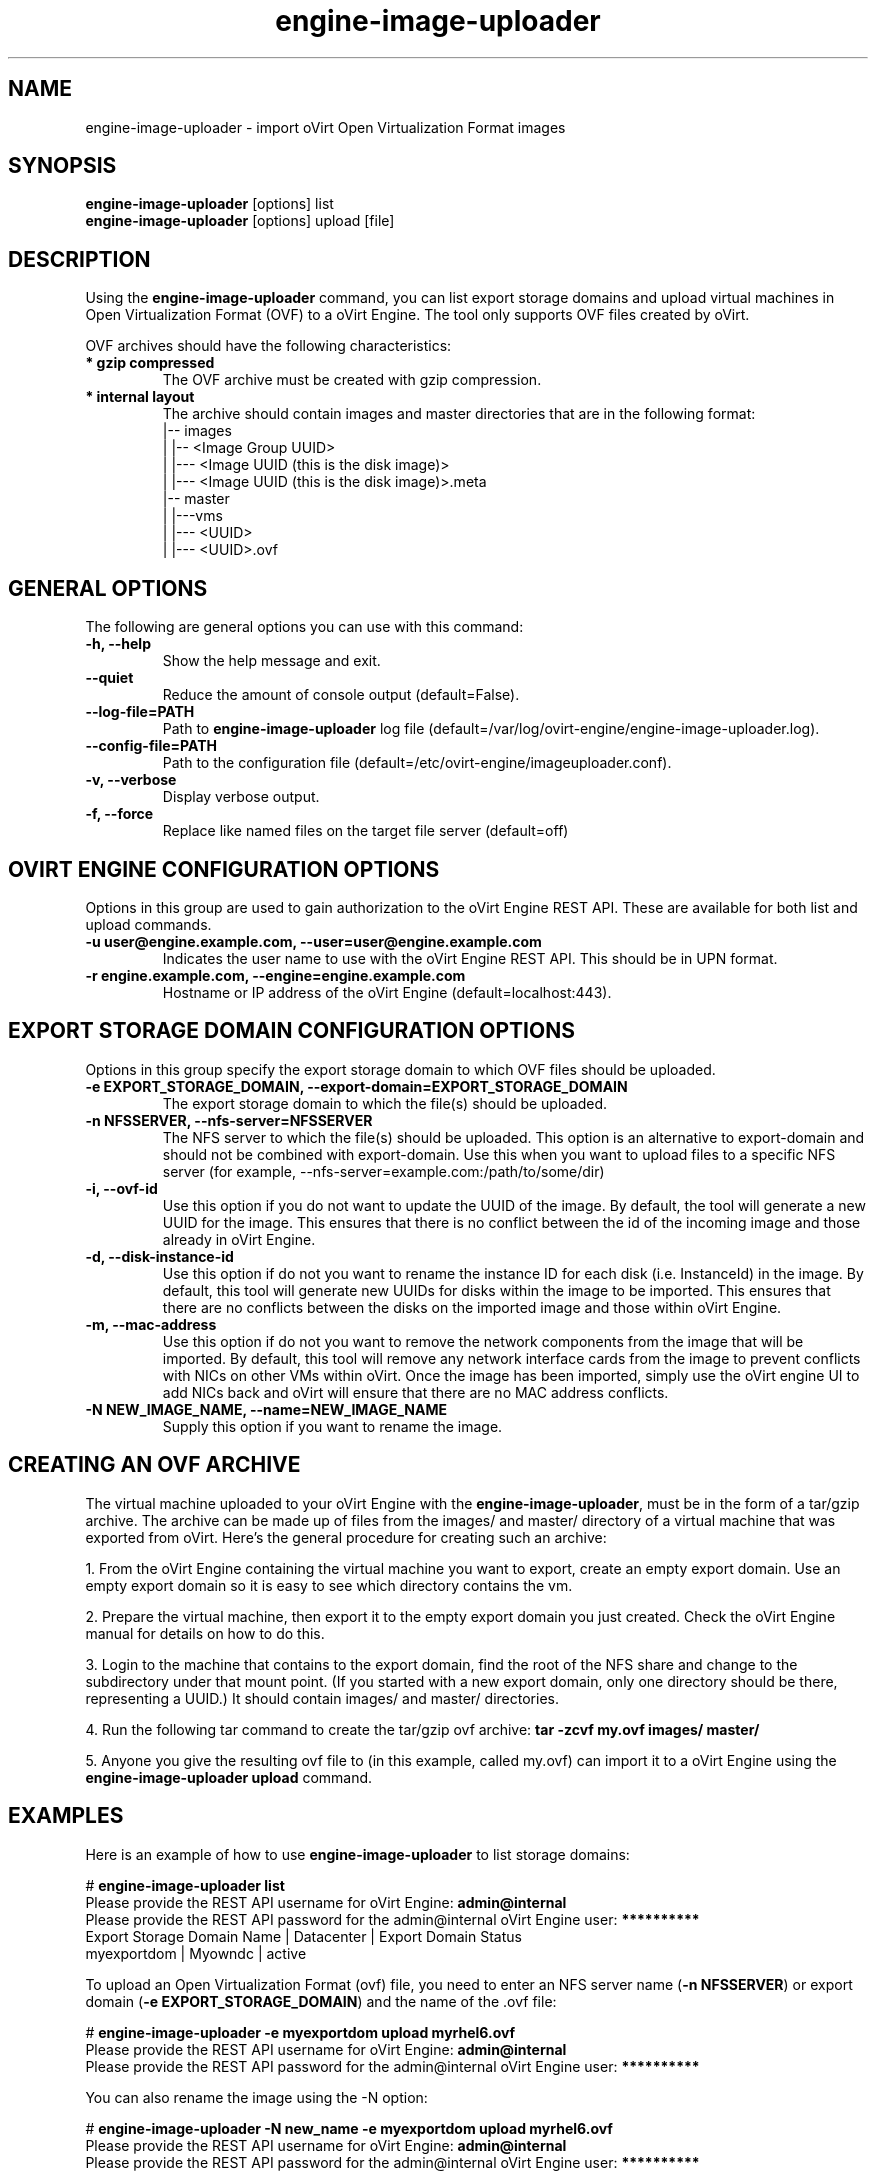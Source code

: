 .\" engine-image-uploader - oVirt Engine tool for uploading the oVirt style of Open Virtualization Format images
.TH "engine-image-uploader" "8" "" "Keith Robertson" ""
.SH "NAME"
engine\-image\-uploader \- import oVirt Open Virtualization Format images
.SH "SYNOPSIS"
\fBengine\-image\-uploader\fP [options] list
.br
\fBengine\-image\-uploader\fP [options] upload [file]
.SH "DESCRIPTION"
.PP
Using the \fBengine\-image\-uploader\fP command, you can list export storage domains and upload virtual machines in Open Virtualization Format (OVF) to a oVirt Engine. The tool only supports OVF files created by oVirt.
.PP
OVF archives should have the following characteristics:
.IP "\fB* gzip compressed\fP"
The OVF archive must be created with gzip compression.
.IP "\fB* internal layout\fP"
The archive should contain images and master directories that are in the following format:
.br
|\-\- images
.br
|   |\-\- <Image Group UUID>
.br
|        |\-\-\- <Image UUID (this is the disk image)>
.br
|        |\-\-\- <Image UUID (this is the disk image)>.meta
.br
|\-\- master
.br
|   |\-\-\-vms
.br
|       |\-\-\- <UUID>
.br
|             |\-\-\- <UUID>.ovf
.br
.SH "GENERAL OPTIONS"
The following are general options you can use with this command:\&
.IP "\fB\-h, \-\-help\fP"
Show the help message and exit.\&
.IP "\fB\-\-quiet\fP"
Reduce the amount of console output (default=False).\&
.IP "\fB\-\-log\-file=PATH\fP"
Path to \fBengine\-image\-uploader\fP log file (default=/var/log/ovirt\-engine/engine\-image\-uploader.log).\&
.IP "\fB\-\-config\-file=PATH\fP"
Path to the configuration file (default=/etc/ovirt\-engine/imageuploader.conf).\&
.IP "\fB\-v, \-\-verbose\fP"
Display verbose output.\&
.IP "\fB\-f, \-\-force\fP"
Replace like named files on the target file server (default=off)\&
.SH "OVIRT ENGINE CONFIGURATION OPTIONS"
Options in this group are used to gain authorization to the oVirt Engine REST API. These are available for both list and upload commands.
.IP "\fB\-u user@engine.example.com, \-\-user=user@engine.example.com\fP"
Indicates the user name to use with the oVirt Engine REST API. This should be in UPN format.\&
.IP "\fB\-r engine.example.com, \-\-engine=engine.example.com\fP"
Hostname or IP address of the oVirt Engine (default=localhost:443).\&
.SH "EXPORT STORAGE DOMAIN CONFIGURATION OPTIONS"
Options in this group specify the export storage domain to which OVF files should be uploaded.\&
.IP "\fB\-e EXPORT_STORAGE_DOMAIN, \-\-export\-domain=EXPORT_STORAGE_DOMAIN\fP"
The export storage domain to which the file(s) should be uploaded.\&
.IP "\fB\-n NFSSERVER, \-\-nfs\-server=NFSSERVER\fP"
The NFS server to which the file(s) should be uploaded. This option is an alternative to export\-domain and should not be combined with export\-domain. Use this when you want to upload files to a specific NFS server (for example, \-\-nfs\-server=example.com:/path/to/some/dir)\&
.IP "\fB\-i, \-\-ovf\-id\fP"
Use this option if you do not want to update the UUID of the image. By default, the tool will generate a new UUID for the image.  This ensures that there is no conflict between the id of the incoming image and those already in oVirt Engine.\&
.IP "\fB\-d, \-\-disk\-instance\-id\fP"
Use this option if do not you want to rename the instance ID for each disk (i.e. InstanceId) in the image. By default, this tool will generate new UUIDs for disks within the image to be imported. This ensures that there are no conflicts between the disks on the imported image and those within oVirt Engine.\&
.IP "\fB\-m, \-\-mac\-address\fP"
Use this option if do not you want to remove the network components from the image that will be imported. By default, this tool will remove any network interface cards from the image to prevent conflicts with NICs on other VMs within oVirt. Once the image has been imported, simply use the oVirt engine UI to add NICs back and oVirt will ensure that there are no MAC address conflicts.\&
.IP "\fB\-N NEW_IMAGE_NAME, \-\-name=NEW_IMAGE_NAME\fP"
Supply this option if you want to rename the image.\&
.SH "CREATING AN OVF ARCHIVE"
The virtual machine uploaded to your oVirt Engine with the \fBengine\-image\-uploader\fP, must be in the form of a tar/gzip archive. The archive can be made up of files from the images/ and master/ directory of a virtual machine that was exported from oVirt. Here's the general procedure for creating such an archive:
.PP
1. From the oVirt Engine containing the virtual machine you want to export, create an empty export domain. Use an empty export domain so it is easy to see which directory contains the vm.
.PP
2. Prepare the virtual machine, then export it to the empty export domain you just created. Check the oVirt Engine manual for details on how to do this.
.PP
3. Login to the machine that contains to the export domain, find the root of the NFS share and change to the subdirectory under that mount point. (If you started with a new export domain, only one directory should be there, representing a UUID.) It should contain images/ and master/ directories.
.PP
4. Run the following tar command to create the tar/gzip ovf archive: \fBtar \-zcvf my.ovf images/ master/\fP
.PP
5. Anyone you give the resulting ovf file to (in this example, called my.ovf) can import it to a oVirt Engine using the \fBengine\-image\-uploader upload\fP command.
.SH "EXAMPLES"
Here is an example of how to use \fBengine\-image\-uploader\fP to list storage domains:
.PP
# \fBengine\-image\-uploader list\fP
.br
Please provide the REST API username for oVirt Engine: \fBadmin@internal\fP
.br
Please provide the REST API password for the admin@internal oVirt Engine user: \fB**********\fP
.br
Export Storage Domain Name | Datacenter  | Export Domain Status
.br
myexportdom                | Myowndc     | active
.PP
To upload an Open Virtualization Format (ovf) file, you need to enter an NFS server name (\fB\-n NFSSERVER\fP) or export domain (\fB\-e EXPORT_STORAGE_DOMAIN\fP) and the name of the .ovf file:
.PP
# \fBengine\-image\-uploader \-e myexportdom upload myrhel6.ovf\fP
.br
Please provide the REST API username for oVirt Engine: \fBadmin@internal\fP
.br
Please provide the REST API password for the admin@internal oVirt Engine user: \fB**********\fP
.PP
You can also rename the image using the \-N option:
.PP
# \fBengine\-image\-uploader \-N new_name \-e myexportdom upload myrhel6.ovf\fP
.br
Please provide the REST API username for oVirt Engine: \fBadmin@internal\fP
.br
Please provide the REST API password for the admin@internal oVirt Engine user: \fB**********\fP
.PP
.SH "CONFIGURATION FILE"
To get configuration information, \fBengine\-image\-uploader\fP refers to the \fB/etc/ovirt\-engine/imageuploader.conf\fP configuration file. To set defaults for any of the options described in this man page, uncomment the settings you want in this file. Here examples of a few lines from that file:
.PP
[ImageUploader]
.br
###  oVirt Engine Configuration:
.br
## username to use with the REST API
.br
user=joe@example.com
.br
# password to use with the REST API
.br
passwd=L1ghtNingFst1!
.br
## hostname or IP address of the oVirt Engine
.br
engine=myengine.example.com:443
.SH "RETURN VALUES"
.IP "\fB0\fP"
The program ran to completion with no errors.\&
.IP "\fB1\fP"
The program encountered a critical failure and stopped.\&
.IP "\fB2\fP"
The program did not discover any export domains.\&
.IP "\fB3\fP"
The program encounterd a problem uploading to an export domain.\&
.IP "\fB4\fP"
The program encountered a problem un\-mounting and removing the temporary directory.\&
.SH "FILES"
.nf
/etc/ovirt\-engine/imageuploader.conf
.br
/var/log/engine\-image\-uploader.log
.fi
.SH "AUTHORS"
Keith Robertson
.nf
Chris Negus
